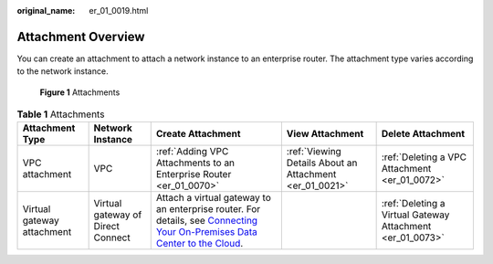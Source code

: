 :original_name: er_01_0019.html

.. _er_01_0019:

Attachment Overview
===================

You can create an attachment to attach a network instance to an enterprise router. The attachment type varies according to the network instance.


.. figure:: /_static/images/en-us_image_0000001294957952.png
   :alt: **Figure 1** Attachments

   **Figure 1** Attachments

.. table:: **Table 1** Attachments

   +----------------------------+-----------------------------------+------------------------------------------------------------------------------------------------------------------------------------------------------------------------------------------------------------------------------------------------------------------------------------+---------------------------------------------------------+-----------------------------------------------------------+
   | Attachment Type            | Network Instance                  | Create Attachment                                                                                                                                                                                                                                                                  | View Attachment                                         | Delete Attachment                                         |
   +============================+===================================+====================================================================================================================================================================================================================================================================================+=========================================================+===========================================================+
   | VPC attachment             | VPC                               | :ref:`Adding VPC Attachments to an Enterprise Router <er_01_0070>`                                                                                                                                                                                                                 | :ref:`Viewing Details About an Attachment <er_01_0021>` | :ref:`Deleting a VPC Attachment <er_01_0072>`             |
   +----------------------------+-----------------------------------+------------------------------------------------------------------------------------------------------------------------------------------------------------------------------------------------------------------------------------------------------------------------------------+---------------------------------------------------------+-----------------------------------------------------------+
   | Virtual gateway attachment | Virtual gateway of Direct Connect | Attach a virtual gateway to an enterprise router. For details, see `Connecting Your On-Premises Data Center to the Cloud <https://docs.otc.t-systems.com/direct-connect/umn/getting_started/enabling_direct_connect/connecting_your_on-premises_data_center_to_the_cloud.html>`__. |                                                         | :ref:`Deleting a Virtual Gateway Attachment <er_01_0073>` |
   +----------------------------+-----------------------------------+------------------------------------------------------------------------------------------------------------------------------------------------------------------------------------------------------------------------------------------------------------------------------------+---------------------------------------------------------+-----------------------------------------------------------+
